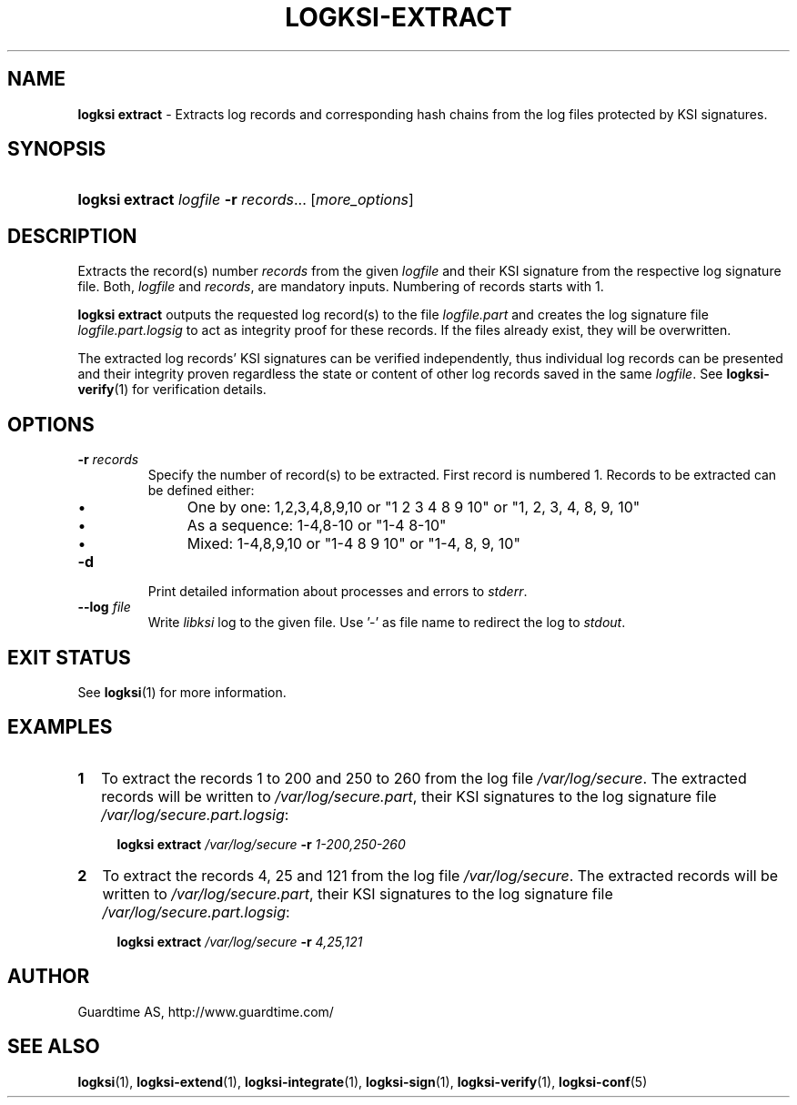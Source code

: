 .TH LOGKSI-EXTRACT 1
.\"
.SH NAME
\fBlogksi extract \fR- Extracts log records and corresponding hash chains from the log files protected by KSI signatures.
.\"
.SH SYNOPSIS
.HP 4
\fBlogksi extract \fIlogfile \fB-r \fIrecords\fR... [\fImore_options\fR]
.\"
.SH DESCRIPTION
Extracts the record(s) number \fIrecords\fR from the given \fIlogfile\fR and their KSI signature from the respective log signature file. Both, \fIlogfile\fR and \fIrecords\fR, are mandatory inputs. Numbering of records starts with 1.
.LP
\fBlogksi extract\fR outputs the requested log record(s) to the file \fIlogfile.part\fR and creates the log signature file \fIlogfile.part.logsig\fR to act as integrity proof for these records. If the files already exist, they will be overwritten.
.LP
The extracted log records' KSI signatures can be verified independently, thus individual log records can be presented and their integrity proven regardless the state or content of other log records saved in the same \fIlogfile\fR. See \fBlogksi-verify\fR(1) for verification details.
.\"
.SH OPTIONS
.TP
\fB-r \fIrecords\fR
Specify the number of record(s) to be extracted. First record is numbered 1. Records to be extracted can be defined either:
.RS
.IP \(bu 4
One by one: 1,2,3,4,8,9,10 or "1 2 3 4 8 9 10" or "1, 2, 3, 4, 8, 9, 10"
.IP \(bu 4
As a sequence: 1-4,8-10 or "1-4 8-10"
.IP \(bu 4
Mixed: 1-4,8,9,10 or "1-4 8 9 10" or "1-4, 8, 9, 10"
.RE
.\"
.TP
\fB-d\fR
Print detailed information about processes and errors to \fIstderr\fR.
.\"
.TP
\fB--log \fIfile\fR
Write \fIlibksi\fR log to the given file. Use '-' as file name to redirect the log to \fIstdout\fR.
.br
.\"
.SH EXIT STATUS
See \fBlogksi\fR(1) for more information.
.\"
.SH EXAMPLES
.TP 2
\fB1
\fRTo extract the records 1 to 200 and 250 to 260 from the log file \fI/var/log/secure\fR. The extracted records will be written to \fI/var/log/secure.part\fR, their KSI signatures to the log signature file \fI/var/log/secure.part.logsig\fR:
.LP
.RS 4
\fBlogksi extract \fI/var/log/secure \fB-r \fI1-200,250-260
.RE
.\"
.TP 2
\fB2
\fRTo extract the records 4, 25 and 121 from the log file \fI/var/log/secure\fR.  The extracted records will be written to \fI/var/log/secure.part\fR, their KSI signatures to the log signature file \fI/var/log/secure.part.logsig\fR:
.LP
.RS 4
\fBlogksi extract \fI/var/log/secure \fB-r \fI4,25,121
.RE
.\"
.SH AUTHOR
Guardtime AS, http://www.guardtime.com/
.LP
.\"
.SH SEE ALSO
\fBlogksi\fR(1), \fBlogksi-extend\fR(1), \fBlogksi-integrate\fR(1), \fBlogksi-sign\fR(1), \fBlogksi-verify\fR(1), \fBlogksi-conf\fR(5)
